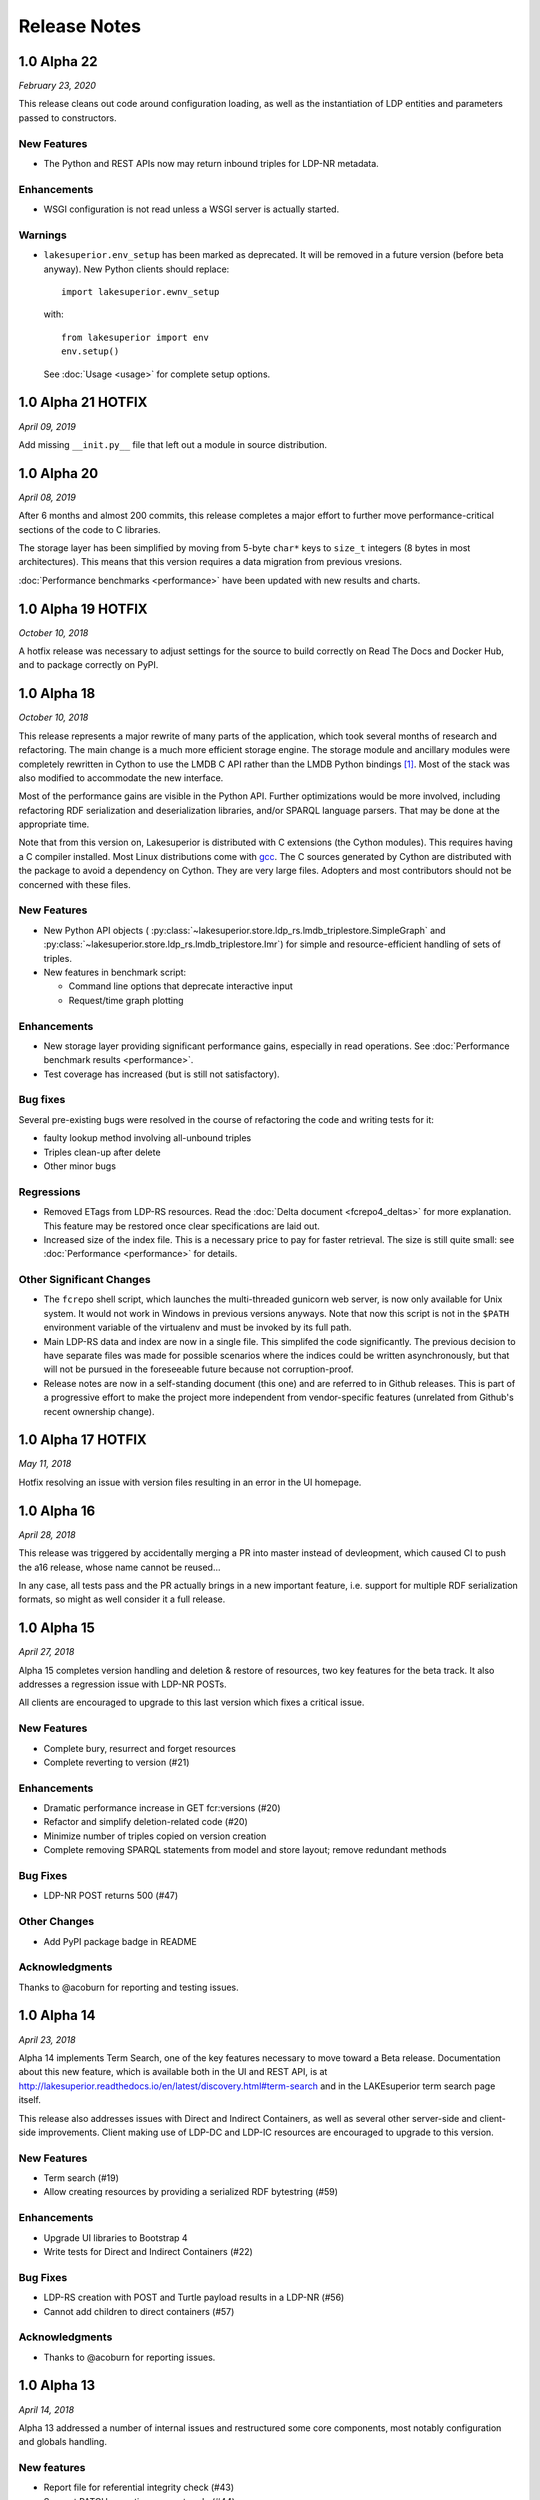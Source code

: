=============
Release Notes
=============

1.0 Alpha 22
------------

*February 23, 2020*

This release cleans out code around configuration loading, as well as the
instantiation of LDP entities and parameters passed to constructors.

New Features
~~~~~~~~~~~~

- The Python and REST APIs now may return inbound triples for LDP-NR metadata.

Enhancements
~~~~~~~~~~~~

- WSGI configuration is not read unless a WSGI server is actually started.

Warnings
~~~~~~~~

- ``lakesuperior.env_setup`` has been marked as deprecated. It will be removed
  in a future version (before beta anyway). New Python clients should replace::

    import lakesuperior.ewnv_setup

  with::

    from lakesuperior import env
    env.setup()

  See :doc:`Usage <usage>` for complete setup options.


1.0 Alpha 21 HOTFIX
-------------------

*April 09, 2019*

Add missing ``__init.py__`` file that left out a module in source distribution.


1.0 Alpha 20
------------

*April 08, 2019*

After 6 months and almost 200 commits, this release completes a major effort
to further move performance-critical sections of the code to C libraries.

The storage layer has been simplified by moving from 5-byte ``char*`` keys to
``size_t`` integers (8 bytes in most architectures). This means that this
version requires a data migration from previous vresions.

:doc:`Performance benchmarks <performance>` have been updated with new results
and charts.


1.0 Alpha 19 HOTFIX
-------------------

*October 10, 2018*

A hotfix release was necessary to adjust settings for the source to build
correctly on Read The Docs and Docker Hub, and to package correctly on PyPI.

1.0 Alpha 18
------------

*October 10, 2018*

This release represents a major rewrite of many parts of the application, which
took several months of research and refactoring. The main change is a much more
efficient storage engine. The storage module and ancillary
modules were completely rewritten in Cython to use the LMDB C API rather than
the LMDB Python bindings [#]_. Most of the stack was also modified to
accommodate the new interface.

Most of the performance gains are visible in the Python API. Further
optimizations would be more involved, including refactoring RDF serialization
and deserialization libraries, and/or SPARQL language parsers. That may be done
at the appropriate time.

Note that from this version on, Lakesuperior is distributed with C extensions
(the Cython modules). This requires having a C compiler installed. Most Linux
distributions come with `gcc <https://www.gnu.org/software/gcc/>`__. The
C sources generated by Cython are distributed with the package to avoid a
dependency on Cython. They are very large files. Adopters and most contributors
should not be concerned with these files.

New Features
~~~~~~~~~~~~

- New Python API objects (
  :py:class:`~lakesuperior.store.ldp_rs.lmdb_triplestore.SimpleGraph` and
  :py:class:`~lakesuperior.store.ldp_rs.lmdb_triplestore.Imr`) for simple and
  resource-efficient handling of sets of triples.
- New features in benchmark script:

  + Command line options that deprecate interactive input
  + Request/time graph plotting

Enhancements
~~~~~~~~~~~~

- New storage layer providing significant performance gains, especially in read
  operations. See :doc:`Performance benchmark results <performance>`.
- Test coverage has increased (but is still not satisfactory).

Bug fixes
~~~~~~~~~

Several pre-existing bugs were resolved in the course of refactoring the code
and writing tests for it:

- faulty lookup method involving all-unbound triples
- Triples clean-up after delete
- Other minor bugs

Regressions
~~~~~~~~~~~

- Removed ETags from LDP-RS resources. Read the
  :doc:`Delta document <fcrepo4_deltas>` for more explanation. This feature
  may be restored once clear specifications are laid out.
- Increased size of the index file. This is a necessary price to pay for faster
  retrieval. The size is still quite small: see :doc:`Performance
  <performance>` for details.

Other Significant Changes
~~~~~~~~~~~~~~~~~~~~~~~~~

- The ``fcrepo`` shell script, which launches the multi-threaded gunicorn web
  server, is now only available for Unix system. It would not work in Windows
  in previous versions anyways. Note that now this script is not in the
  ``$PATH`` environment variable of the virtualenv and must be invoked by its
  full path.
- Main LDP-RS data and index are now in a single file. This simplifed the code
  significantly. The previous decision to have separate files was made for
  possible scenarios where the indices could be written asynchronously, but
  that will not be pursued in the foreseeable future because not
  corruption-proof.
- Release notes are now in a self-standing document (this one) and are referred
  to in Github releases. This is part of a progressive effort to make the
  project more independent from vendor-specific features (unrelated from
  Github's recent ownership change).

1.0 Alpha 17 HOTFIX
-------------------

*May 11, 2018*

Hotfix resolving an issue with version files resulting in an error in the UI
homepage.

1.0 Alpha 16
------------

*April 28, 2018*

This release was triggered by accidentally merging a PR into master instead of
devleopment, which caused CI to push the a16 release, whose name cannot be
reused...

In any case, all tests pass and the PR actually brings in a new important
feature, i.e. support for multiple RDF serialization formats, so might as well
consider it a full release.

1.0 Alpha 15
------------

*April 27, 2018*

Alpha 15 completes version handling and deletion & restore of resources, two
key features for the beta track. It also addresses a regression issue with
LDP-NR POSTs.

All clients are encouraged to upgrade to this last version which fixes a
critical issue.

New Features
~~~~~~~~~~~~

- Complete bury, resurrect and forget resources
- Complete reverting to version (#21)

Enhancements
~~~~~~~~~~~~

- Dramatic performance increase in GET fcr:versions (#20)
- Refactor and simplify deletion-related code (#20)
- Minimize number of triples copied on version creation
- Complete removing SPARQL statements from model and store layout; remove
  redundant methods

Bug Fixes
~~~~~~~~~

- LDP-NR POST returns 500 (#47)

Other Changes
~~~~~~~~~~~~~

- Add PyPI package badge in README

Acknowledgments
~~~~~~~~~~~~~~~

Thanks to @acoburn for reporting and testing issues. 

1.0 Alpha 14
------------

*April 23, 2018*

Alpha 14 implements Term Search, one of the key features necessary to move
toward a Beta release. Documentation about this new feature, which is available
both in the UI and REST API, is at
`<http://lakesuperior.readthedocs.io/en/latest/discovery.html#term-search>`__
and in the LAKEsuperior term search page itself.

This release also addresses issues with Direct and Indirect Containers, as well
as several other server-side and client-side improvements. Client making use of
LDP-DC and LDP-IC resources are encouraged to upgrade to this version. 

New Features
~~~~~~~~~~~~

- Term search (#19)
- Allow creating resources by providing a serialized RDF bytestring (#59)

Enhancements
~~~~~~~~~~~~

- Upgrade UI libraries to Bootstrap 4 
- Write tests for Direct and Indirect Containers (#22)

Bug Fixes
~~~~~~~~~

- LDP-RS creation with POST and Turtle payload results in a LDP-NR (#56)
- Cannot add children to direct containers (#57)


Acknowledgments
~~~~~~~~~~~~~~~

- Thanks to @acoburn for reporting issues. 

1.0 Alpha 13
------------

*April 14, 2018*

Alpha 13 addressed a number of internal issues and restructured some core
components, most notably configuration and globals handling.

New features
~~~~~~~~~~~~

- Report file for referential integrity check (#43)
- Support PATCH operations on root node (#44)
- Version number is now controlled by a single file
- Version number added to home page

Enhancements
~~~~~~~~~~~~

- Better handling of thread-local and global variables
- Prevent migration script from failing if an HTTP requests fails
- Light LMDB store optimizations

Bug fixes
~~~~~~~~~

- Removed extraneous characters from ``anchor`` link in output headers (#48)

Other changes
~~~~~~~~~~~~~

- Added template for release notes (this document). This is not a feature
  supported by Github, but the template can be manually copied and pasted from
  ``.github/release_template.md``.

Notes & caveats
~~~~~~~~~~~~~~~

- Custom configurations may need to be adapted to the new configuration scheme.
  Please look at changes in ``lakesuperior/etc.defaults``. Most notably, there
  is now a single ``data_dir`` location, and ``test.yml`` file is now deprecated.

Acknowledgments
~~~~~~~~~~~~~~~

Thanks to @acoburn for testing and reporting several isssues.


1.0 Alpha 12
------------

*April 7, 2018*

Alpha 12 addresses some substantial enhancements to the Python API and code
refactoring, additional documentation and integration.

Features
~~~~~~~~

- Integrate Travis with PyPI. Builds are now deployed to PyPI at every version
  upgrade.
- Allow updating resources with triple deltas in Python API.

Enhancements
~~~~~~~~~~~~

- Streamlined resource creation logic, removed redundant methods.
- Allow PUT with empty payload on existing resources.

Bug Fixes
~~~~~~~~~

- Referential integrity did not parse fragment URIs correctly.

Other
~~~~~

- Added documentation for discovery and query, and Python API usage examples.

1.0 Alpha 11
------------

*April 4, 2018*

Alpha 11 introduces some minor documentation amendments and fixes an issue
with the distribution package. 

Features
~~~~~~~~

None with this release.

Enhancements
~~~~~~~~~~~~

- Documentation improvements.

Bug Fixes
~~~~~~~~~

- Issue with config files in wheel build.

1.0 Alpha 10
------------

*April 3, 2018*

Alpha 10 introduces a completely revamped documentation and integration with
setuptools to generate Python packages on PyPI. It incorporates the unreleased
alpha9.

Features
~~~~~~~~

- Translate all documentation pages to .rst
- Several new documentation pages
- Translate all docstrings to .rst (#32)
- Documentation now automatically generated by Sphinx
- Setuptools integration to create Python wheels

Enhancements
~~~~~~~~~~~~

- Moved several files, including default config, into lakesuperior package
- Reworked WSGI (gunicorn) server configuration, now exposed to user as .yml
  rather than .py
- Made most scripts non-executable (executables are now generated by setuptools)
- CI uses setup.py for testing
- Web server no longer aborts if STOMP service is not accessible

Bug Fixes
~~~~~~~~~

None with this release.

Other
~~~~~

- Documentation now available on `<https://lakesuperior.readthedocs.io>`__ and
  updated with each release
- Python package hosted on `<https://pypi.org/project/lakesuperior/>`__.
  Please make sure you read the updated install instructions.
- Switch semantic version tag naming to a format compatible with PyPI.


1.0 Alpha 8
-----------

*March 26, 2018*

Alpha 8 introduces a migration tool and other enhancements and bug fixes.

Features
~~~~~~~~

- Migration tool (#23)
- Referential integrity checks (#31)

Enhancements
~~~~~~~~~~~~

- More efficient and cleaner handling of data keys (#17)
- Enhanced resource view in UI
- Simplified and more efficient PATCH operations
- Zero configuration startup
- More minor enhancements

Bug Fixes
~~~~~~~~~

- STOMP protocol mismatch
- Missing UID slash when POSTing to root (#26)
- Running out of readers in long-running processes

Other
~~~~~

- Travis and Docker integration


1.0 Alpha 7.1
-------------

*March 9, 2018*

1.0 Alpha 7
-----------

*March 6, 2018*

This is the first publicly advertised release of LAKEsuperior.

Some major features are missing and test coverage is very low but the
application is proven to perform several basic operations on its own and with
Hyrax 2.0.

1.0 Alpha 6
-----------

*February 28, 2018*

1.0 Alpha 5
-----------

*February 14, 2018*

1.0 Alpha 4
-----------

*January 13, 2018*

1.0 Alpha 3
-----------

*January 9, 2018*

1.0 Alpha 2
-----------

*Dec 23, 2017*

1.0 Alpha 1
-----------

*Nov 24, 2017*


.. [#] Nothing wrong with @dw's excellent Python LMDB library; however,
   Lakesuperior performs heavy manipulation on data retrieved from the store which
   is more efficiently done in C/Cython.
